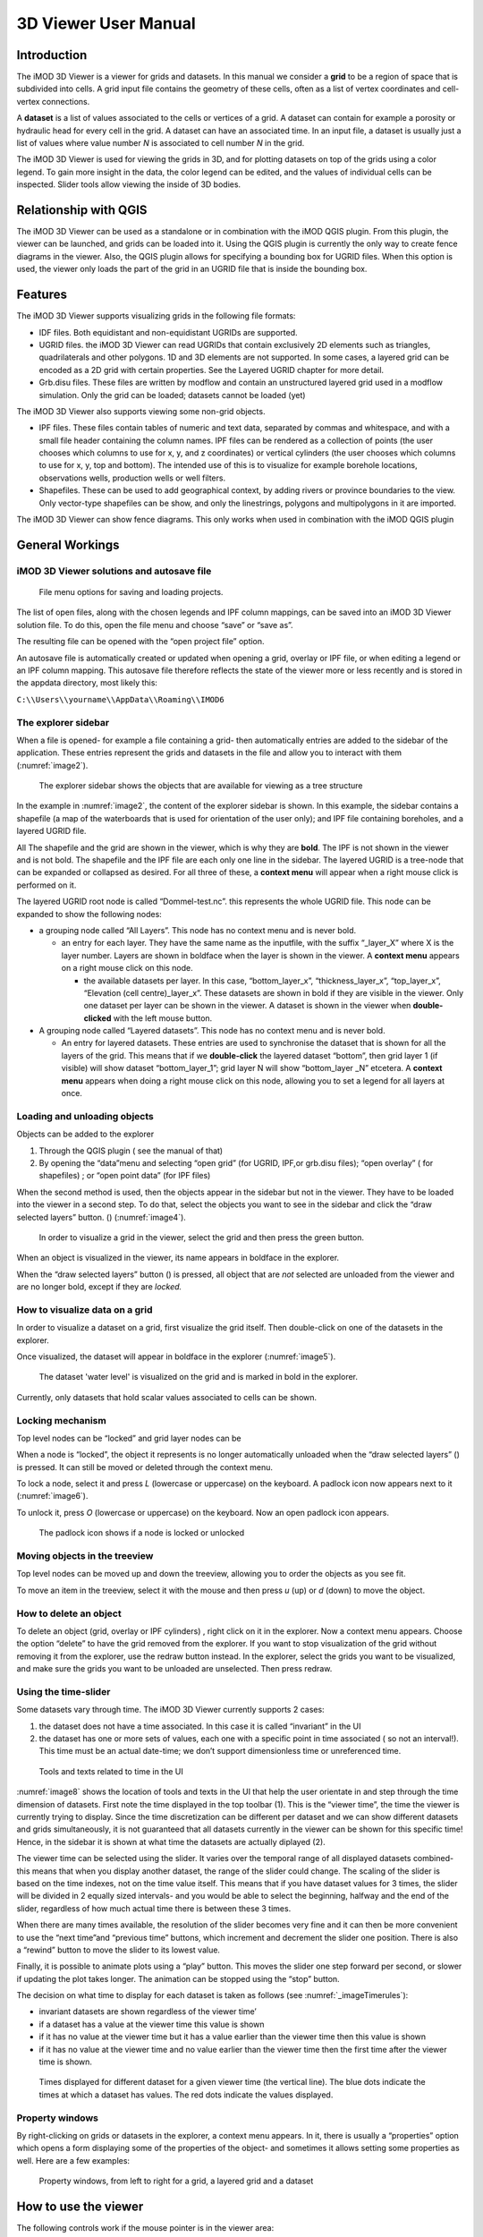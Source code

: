*********************
3D Viewer User Manual
*********************

Introduction
------------

The iMOD 3D Viewer is a viewer for grids and datasets. In this manual
we consider a **grid** to be a region of space that is subdivided into
cells. A grid input file contains the geometry of these cells, often as
a list of vertex coordinates and cell-vertex connections.

A **dataset** is a list of values associated to the cells or vertices of
a grid. A dataset can contain for example a porosity or hydraulic head
for every cell in the grid. A dataset can have an associated time. In an
input file, a dataset is usually just a list of values where value
number *N* is associated to cell number *N* in the grid.

The iMOD 3D Viewer is used for viewing the grids in 3D, and for
plotting datasets on top of the grids using a color legend. To gain more
insight in the data, the color legend can be edited, and the values of
individual cells can be inspected. Slider tools allow viewing the inside
of 3D bodies.

Relationship with QGIS 
----------------------

The iMOD 3D Viewer can be used as a standalone or in combination with
the iMOD QGIS plugin. From this plugin, the viewer can be
launched, and grids can be loaded into it. Using the QGIS plugin is
currently the only way to create fence diagrams in the viewer. Also, the
QGIS plugin allows for specifying a bounding box for UGRID files. When
this option is used, the viewer only loads the part of the grid in an
UGRID file that is inside the bounding box.

Features
--------

The iMOD 3D Viewer supports visualizing grids in the following file
formats:

-  IDF files. Both equidistant and non-equidistant UGRIDs are supported.

-  UGRID files. the iMOD 3D Viewer can read UGRIDs that contain exclusively 2D
   elements such as triangles, quadrilaterals and other polygons. 1D and
   3D elements are not supported. In some cases, a layered grid can be
   encoded as a 2D grid with certain properties. See the Layered UGRID
   chapter for more detail.

-  Grb.disu files. These files are written by modflow and contain an
   unstructured layered grid used in a modflow simulation. Only the grid
   can be loaded; datasets cannot be loaded (yet)

The iMOD 3D Viewer also supports viewing some non-grid objects.

-  IPF files. These files contain tables of numeric and text data,
   separated by commas and whitespace, and with a small file header
   containing the column names. IPF files can be rendered as a
   collection of points (the user chooses which columns to use for x, y,
   and z coordinates) or vertical cylinders (the user chooses which
   columns to use for x, y, top and bottom). The intended use of this is
   to visualize for example borehole locations, observations wells,
   production wells or well filters.

-  Shapefiles. These can be used to add geographical context, by adding
   rivers or province boundaries to the view. Only vector-type
   shapefiles can be show, and only the linestrings, polygons and
   multipolygons in it are imported.

The iMOD 3D Viewer can show fence diagrams. This only works when used in
combination with the iMOD QGIS plugin

 

General Workings 
----------------

iMOD 3D Viewer solutions and autosave file
~~~~~~~~~~~~~~~~~~~~~~~~~~~~~~~~~~~~~~~~~~

.. _image1:
.. figure:: screenshots/viewer/image1.png
   :width: 0.97412in
   :height: 1.64062in

   File menu options for saving and loading projects.

The list of open files, along with the chosen legends and IPF column
mappings, can be saved into an iMOD 3D Viewer solution file. To do this, open the
file menu and choose “save” or “save as”.

The resulting file can be opened with the “open project file” option.

An autosave file is automatically created or updated when opening a
grid, overlay or IPF file, or when editing a legend or an IPF column
mapping. This autosave file therefore reflects the state of the viewer
more or less recently and is stored in the appdata directory, most
likely this:

``C:\\Users\\yourname\\AppData\\Roaming\\IMOD6``

The explorer sidebar
~~~~~~~~~~~~~~~~~~~~

When a file is opened- for example a file containing a grid- then
automatically entries are added to the sidebar of the application. These
entries represent the grids and datasets in the file and allow you to
interact with them (:numref:`image2`).

.. _image2:
.. figure:: screenshots/viewer/image2.png
   :width: 7.5in

   The explorer sidebar shows the objects that are available for
   viewing as a tree structure

In the example in :numref:`image2`, the content of the explorer sidebar is
shown. In this example, the sidebar contains a shapefile (a map of the
waterboards that is used for orientation of the user only); and IPF file
containing boreholes, and a layered UGRID file.

All The shapefile and the grid are shown in the viewer, which is why
they are **bold**. The IPF is not shown in the viewer and is not bold.
The shapefile and the IPF file are each only one line in the sidebar.
The layered UGRID is a tree-node that can be expanded or collapsed as
desired. For all three of these, a **context menu** will appear when a
right mouse click is performed on it.

The layered UGRID root node is called “Dommel-test.nc”. this
represents the whole UGRID file. This node can be expanded to show the
following nodes:

-  a grouping node called “All Layers”. This node has no context menu
   and is never bold.

   -  an entry for each layer. They have the same name as the inputfile,
      with the suffix “_layer_X” where X is the layer number. Layers are
      shown in boldface when the layer is shown in the viewer. A
      **context menu** appears on a right mouse click on this node.

      -  the available datasets per layer. In this case,
         “bottom_layer_x”, “thickness_layer_x”, “top_layer_x”,
         “Elevation (cell centre)_layer_x”. These datasets are shown in
         bold if they are visible in the viewer. Only one dataset per
         layer can be shown in the viewer. A dataset is shown in the
         viewer when **double-clicked** with the left mouse button.

-  A grouping node called “Layered datasets”. This node has no context
   menu and is never bold.

   -  An entry for layered datasets. These entries are used to
      synchronise the dataset that is shown for all the layers of the
      grid. This means that if we **double-click** the layered dataset
      “bottom”, then grid layer 1 (if visible) will show dataset
      “bottom_layer_1”; grid layer N will show “bottom_layer \_N”
      etcetera. A **context menu** appears when doing a right mouse
      click on this node, allowing you to set a legend for all layers at
      once.

Loading and unloading objects
~~~~~~~~~~~~~~~~~~~~~~~~~~~~~

Objects can be added to the explorer

1) Through the QGIS plugin ( see the manual of that)

2) By opening the “data”menu and selecting “open grid” (for UGRID,
   IPF,or grb.disu files); “open overlay” ( for shapefiles) ; or “open
   point data” (for IPF files)

When the second method is used, then the objects appear in the sidebar
but not in the viewer. They have to be loaded into the viewer in a
second step. To do that, select the objects you want to see in the
sidebar and click the “draw selected layers” button. (|image1|) (:numref:`image4`).

.. _image4:
.. figure:: screenshots/viewer/image4.png
   :width: 7.5in

   In order to visualize a grid in the viewer, select the grid
   and then press the green button.

When an object is visualized in the viewer, its name appears in boldface
in the explorer.

When the “draw selected layers” button (|image2|) is pressed, all object
that are *not* selected are unloaded from the viewer and are no longer
bold, except if they are *locked.*

How to visualize data on a grid
~~~~~~~~~~~~~~~~~~~~~~~~~~~~~~~

In order to visualize a dataset on a grid, first visualize the grid
itself. Then double-click on one of the datasets in the explorer.

Once visualized, the dataset will appear in boldface in the explorer
(:numref:`image5`).

.. _image5:
.. figure:: screenshots/viewer/image5.png
   :width: 7.5in

   The dataset 'water level' is visualized on the grid and is marked in bold in the
   explorer. 

Currently, only datasets that hold scalar values associated to cells can
be shown.

Locking mechanism
~~~~~~~~~~~~~~~~~

Top level nodes can be “locked” and grid layer nodes can be

When a node is “locked”, the object it represents is no longer
automatically unloaded when the “draw selected layers” (|image3|) is
pressed. It can still be moved or deleted through the context menu.

To lock a node, select it and press *L* (lowercase or uppercase) on the
keyboard. A padlock icon now appears next to it (:numref:`image6`).

To unlock it, press *O* (lowercase or uppercase) on the keyboard. Now an
open padlock icon appears.

.. _image6:
.. figure:: screenshots/viewer/image6.png
   :width: 4.83333in
   :height: 2.13542in

   The padlock icon shows if a node is locked or unlocked

Moving objects in the treeview
~~~~~~~~~~~~~~~~~~~~~~~~~~~~~~

Top level nodes can be moved up and down the treeview, allowing you to
order the objects as you see fit.

To move an item in the treeview, select it with the mouse and then press
*u* (up) or *d* (down) to move the object.


How to delete an object
~~~~~~~~~~~~~~~~~~~~~~~

To delete an object (grid, overlay or IPF cylinders) , right click on it
in the explorer. Now a context menu appears. Choose the option “delete”
to have the grid removed from the explorer. If you want to stop
visualization of the grid without removing it from the explorer, use the
redraw button instead. In the explorer, select the grids you want to be
visualized, and make sure the grids you want to be unloaded are
unselected. Then press redraw.

Using the time-slider
~~~~~~~~~~~~~~~~~~~~~

Some datasets vary through time. The iMOD 3D Viewer currently supports 2 cases:

1. the dataset does not have a time associated. In this case it is
   called “invariant” in the UI

2. the dataset has one or more sets of values, each one with a specific
   point in time associated ( so not an interval!). This time must be an
   actual date-time; we don’t support dimensionless time or unreferenced
   time.

.. _image8:
.. figure:: screenshots/viewer/image8.png
   :width: 7.5in

   Tools and texts related to time in the UI

:numref:`image8` shows the location of tools and texts in the UI that help the
user orientate in and step through the time dimension of datasets. First
note the time displayed in the top toolbar (1). This is the “viewer time”, the
time the viewer is currently trying to display. Since the time
discretization can be different per dataset and we can show different
datasets and grids simultaneously, it is not guaranteed that all
datasets currently in the viewer can be shown for this specific time!
Hence, in the sidebar it is shown at what time the datasets are actually
diplayed (2).

The viewer time can be selected using the slider. It varies over the
temporal range of all displayed datasets combined- this means that when
you display another dataset, the range of the slider could change. The
scaling of the slider is based on the time indexes, not on the time
value itself. This means that if you have dataset values for 3 times,
the slider will be divided in 2 equally sized intervals- and you would
be able to select the beginning, halfway and the end of the slider,
regardless of how much actual time there is between these 3 times.

When there are many times available, the resolution of the slider
becomes very fine and it can then be more convenient to use the “next
time”and “previous time” buttons, which increment and decrement the
slider one position. There is also a “rewind” button to move the slider
to its lowest value.

Finally, it is possible to animate plots using a “play” button. This
moves the slider one step forward per second, or slower if updating the
plot takes longer. The animation can be stopped using the “stop” button.

The decision on what time to display for each dataset is taken as
follows (see :numref:`_imageTimerules`):

-  invariant datasets are shown regardless of the viewer time’

-  if a dataset has a value at the viewer time this value is shown

-  if it has no value at the viewer time but it has a value earlier than
   the viewer time then this value is shown

-  if it has no value at the viewer time and no value earlier than the
   viewer time then the first time after the viewer time is shown.

.. _imageTimerules:
.. figure:: screenshots/viewer/imageTimerules.png
   :width: 7.5in

   Times displayed for different dataset for a given viewer time
   (the vertical line). The blue dots indicate the times at which a dataset
   has values. The red dots indicate the values displayed.

Property windows
~~~~~~~~~~~~~~~~

By right-clicking on grids or datasets in the explorer, a context menu
appears. In it, there is usually a “properties” option which opens a
form displaying some of the properties of the object- and sometimes it
allows setting some properties as well. Here are a few examples:

.. _image9:
.. figure:: screenshots/viewer/image9.png
   :width: 6.26806in
   :height: 2.52431in

   Property windows, from left to right for a grid, a layered
   grid and a dataset

How to use the viewer
----------------------

The following controls work if the mouse pointer is in the viewer area:

**Spinning the mouse wheel forward:** zooms in

**Spinning the mouse wheel backward**: zooms out

**Hold shift key, while pressing the right mouse key, and move the
mouse:** moves the camera horizontally, corresponding to the mouse
movement

**Hold ctrl key, while pressing the right mouse key, and move the
mouse:** this rotates the camera around its lens.

**Clicking on a grid:** this selects or unselects the grid. When a grid
is selected, its name appears in red in the explorer. Only one grid can
be selected at any time. A grid must be selected in order to change its
legend, or to inspect its cells values. This way of selecting a grid can be slow for larger grids.
Grids can also be selected by using the context menu of the grid in the sidebar. It has an option *Select in viewer*.

**Pressing the “zoom to extent” button (** |image5| **) in the
toolbar:** zooms out until all the grids that are visualized in the
current viewer fit on the screen.

In the 3D viewer the following also works:

**Hold the right mouse button while moving the mouse**: this moves the
camera in a trajectory around the grid. The direction and length of the
mouse movement determine the amount of camera movement.

.. _imageViewerControls:
.. figure:: screenshots/viewer/imageViewerControls.png
   :width: 6.26806in

   Some of the viewer controls are also implemented by buttons. 

**Using the toolbar buttons to control the viewer**
As shown in :numref:`imageViewerControls`, there are also buttons in the toolbar to control the viewer. From left to
right in this figure, the buttons do the following

- zoom to extent. use this button to get a top view of the grid, zoomed out so that all of it is visible
- right(+x). use this button to position the camera so that we look in the +x direction, zoomed out so that the whole 
  y and z range of the grid is visible.
- left(-x). use this button to position the camera so that we look in the -x direction, zoomed out so that the whole 
  y and z range of the grid is visible.
- front(-y). use this button to position the camera so that we look in the -y direction, zoomed out so that the whole 
  x and z range of the grid is visible.
- back(+y). use this button to position the camera so that we look in the +y direction, zoomed out so that the whole 
  x and z range of the grid is visible.
- pan. Once this button is pressed, the camera can be dragged. Position the mouse anywhere in the viewer and keep the 
  left mouse button pressed while dragging. 
- zoom out.
- zoom in.

How to use clipping
~~~~~~~~~~~~~~~~~~~

The clipping functionality allows one to “cut off” slices of one or more
grids in the 3D viewer. The internals of the grids are then exposed,
allowing us to see the value of datasets or the grid geometry inside.

| To use clipping, open the 3D viewer and visualize one or more grids on
  it.
| Then press the clipping button in the toolbar (:numref:`image12`)

.. _image12:
.. figure:: screenshots/viewer/image12.png
   :width: 4.5in

   Activate clipping mode by pressing the clipping button in the
   toolbar. Sliders appear in the 3D viewer.

Now use the sliders to clip the model. Each slider represents the
combined range of all the grids in the viewer in one direction.

.. _image13:
.. figure:: screenshots/viewer/image13.png
   :width: 3.92897in
   :height: 2.83333in

   Use sliders to cut model in each direction

How to plot gridlines
~~~~~~~~~~~~~~~~~~~~~

It is possible to plot geographical gridlines on top
of a grid (:numref:`image14`). **This feature only works well
at near-vertical viewing angles.**

.. _image14:
.. figure:: screenshots/viewer/image14.png
   :width: 6.26528in

   Toggle gridlines with the gridlines button

How to change the vertical exaggeration
~~~~~~~~~~~~~~~~~~~~~~~~~~~~~~~~~~~~~~~

In the 3D viewer, objects can appear to be flat when they are not,
because the range in the x and y directions for geological structures is
often much larger than the range in the z direction. For example,
geological layers may extend for tens or hundreds of kilometers
horizontally but have a thickness and height variation of tens of
meters.

To fix this issue, vertical exaggeration can be applied. The same vertical 
exaggeration is applied to all the visible
grids.

By default, a vertical exaggeration is computed from the grid geometry.
It computes a vertical exaggeration such that the vertical variation
becomes at least 10% of the horizontal variation.

The exaggeration factor can also be set manually. To do so, disable the
*Use automatic exaggeration of z-axis* slider and enter the desired value
in the text field above it (:numref:`image15`).

.. _image15:
.. figure:: screenshots/viewer/image15.png
   :width: 6.25764in

   Vertical exaggeration slider and text field

How to change the representation of a grid
~~~~~~~~~~~~~~~~~~~~~~~~~~~~~~~~~~~~~~~~~~

In the 3D viewer, grids can be visualized as solid bodies (:numref:`image16`);
as wireframes and as point clouds. In wireframe mode, only the edges of the
cells are drawn, allowing one to look inside the grid. In point cloud
mode, only points corresponding to the cell centers are shown

To change the representation, use the dropdown in the viewer toolbar. Once
selected, a dropdown appears where the representation can be changed.
All visible grids get the selected representation.

.. _image16:
.. figure:: screenshots/viewer/image16.png
   :width: 6.26528in
   :height: 2.52292in

   The 3 representations of a grid. 
   Left the *Surface* representation, in the centre *Wireframe*,
   and right the *Point* representation.

The representation can also be changed from the property window of a grid. Here 
some other tweaks can also be made, like highlighting cell edges or changing the opacity of the plot. 

Changing the legend of a UGRID dataset, IDF or fence diagram grid.
------------------------------------------------------------------

To edit the legend of a dataset in an UGRID file, IDF file or fence
diagram, it is necessary to load the legend editor form. From there, the
legend can be customized.

The way to make the legend editor appear, depends on the object.

For an IDF file, or a single layer of a layered UGRID file, or a
non-layered UGRID file, do the following:

- If not done yet, double click on the dataset to make 
  it appear in the viewer

- Open the context menu of the IDF file or grid layer

- Press *Select in viewer*

- Press the edit legend button (|image6|) .

For a layered ugid dataset (so applying on all layers at the same time)

- Right click on the data set you want to apply the legend to

- From the context menu, select *Edit legend*

The legend editor
~~~~~~~~~~~~~~~~~

The legend editor consists of 2 tabs: one for continuous legends and one
for discrete ones (:numref:`image18`).

This form is more or less self explanatory. You can choose a color scale
(currently rainbow or blue-white-red). Note that it is possible to save
a legend in a separate file, or to load a legend from such a file, with
the *Save* and *Load* buttons.

.. _image18:
.. figure:: screenshots/viewer/image18.png
   :width: 6.26042in
   :height: 4.85903in

   The 2 tabs of the legend editor

When using a percentile legend, colors are assigned to a cell based on
the percentage of cells that hold a value lower than that of the current
cell. The color map is distorted to reflect this. For example, when
using the “heat map” legend, the lowest value is blue, the highest red,
and the middle of the range is white. When using a heat map with
percentiles, the white color represents not the middle of the range, but
the value for which 50% of other values is smaller than itself 
(:numref:`image19`). 

For unstructured grids, note that the percentile calculation 
does not take cell area into account. For example, for a dataset 
with lot of small cells and a few large cells, the percentile legend
will be skewed towards the values of the small cells.

.. _image19:
.. figure:: screenshots/viewer/image19.jpeg
   :width: 6.25556in
   :height: 2.50556in

   Heat map legend with percentiles on and off. Without
   percentiles (left), the white color is the middle of the legend range.
   With percentiles on (right),the color map is distorted and white is now
   the median value (50%) of the dataset. In general, a color that represents *N* %
   of the range in the linear legend, is mapped to the value that is larger
   than *N* % of the data in the percentiles legend.


Legend sidepane
~~~~~~~~~~~~~~~

For quick reference, the legend is shown on a retractable sidepane. 
To open or close it, use the button highlighted in the figure below. 

.. figure:: screenshots/viewer/imageSidepane.png
   :width: 6.25556in
 

Working with fence diagrams
~~~~~~~~~~~~~~~~~~~~~~~~~~~

Fence diagrams have the same user interface as layered UGRID files. They
have the same layers as the original layered UGRID they cut through, and
the same datasets. Their legend can be set per-layer or for the whole
fence diagram in the same way as we do for layered UGRIDs.

Working with IPF files
----------------------

To visualize an IPF file, open the data menu and click on *open overlay
file*. An open file dialog appears. Select an IPF file. As with grids,
the filename is then displayed in the explorer bar, but the IPF file is
not yet rendered. To render it, select the IPF’s row in the explorer bar
and hit the |image7| button.

On import, the iMOD 3D Viewer will attempt to draw a vertical cylinder for each row
in the IPF file’s data block (so excluding the header).

By default, a column called “x”or “X” and “y” or “Y” are used for the
center of the cylinder’s top and bottom; and “top”or “TOP” and “bot” or
“BOT” are used for the z-coordinates of the cylinders top and bottom,
respectively.

If these columns are not present or if they contain text data, then the
first 3 numerical columns are used for x, y and z, and the IPF data is
plotted as points on these locations (:numref:`image20`).

.. _image20:
.. figure:: screenshots/viewer/image20.png
   :width: 3.34375in
   :height: 2.04167in

   When the default column names are not found an error message
   appears.

To adjust the column mapping, right click on the IPF’s row in the
explorer bar and select the “Properties” menu option. Then a window
appears where the column mapping can be updated (:numref:`image21`).

.. _image21:
.. figure:: screenshots/viewer/image21.png
   :width: 3.54673in
   :height: 4.43662in

   Property window allows to choose what IPF columns to use for
   drawing cylinders.

The z0 and z1 comboboxes will be used for the cylinder’s top and bottoms
respectively. If the z1 column is not set, then points will be generated
instead of cylinders.

The *Label column* combobox allows choosing a combobox to be used for
labels. If not set, then no labels are shown. Otherwise the content of
the selected column will be shown as a text label near the top of the
column.

The IPF column mapping is serialized into solution and autosave files,
and the next time a solution is loaded, the last-used column mapping
will be assigned to each IPF file.

As with overlays, the color and cylinder thickness can be adjusted from
the context menu of the IPF file.

.. _image22:
.. figure:: screenshots/viewer/image22.png
   :width: 6.26806in
   :height: 3.66597in

   Image of an IPF plot with labels, viewed from the top.


Plotting borehole data
~~~~~~~~~~~~~~~~~~~~~~

When the IPF file contains references to additional datafiles, one for
each row in the IPF file, and when these datafiles contain 1D borehole
data, then this data can be plotted on the cylinders.

To do that, check the option “Plot data on cylinder” on the IPF property
form (:numref:`image23`) . Both real number data and string data can be plotted.
When the checkbox is checked, a legend the appears on the form proposing
a color mapping. This legend is either a continuous scale (for real
numbers) or a string-to-color mapping like in the example in :numref:`image23`.
The colors can be changed by clicking on a particular color box.

These legends can be saved and loaded as well.

.. _image23:
.. figure:: screenshots/viewer/image23.png
   :width: 6.26806in
   :height: 4.41458in

   1D borehole data can be plotted on cylinders generated from
   the IPF file. Both real number data and string data can be plotted. In
   this example, string data was present in the "Admixture" column

Working with IDF files
----------------------

IDF file resolution
~~~~~~~~~~~~~~~~~~~

An IDF files contains a 2D structured grid, and 1 dataset with cell
data. This dataset is treated for visualization purposes as if it were
elevation, but it can be anything. The resolution is sometimes so high
it makes the grid slow to load. Therefore, an automatic upscaling is
applied when visualizing the grid, reducing the number of cells to
approximately 100*100. Each upscaled cell contains an integer number of
actual cells in both the x and y directions; therefore cell boundaries
in the upscaled grid are guaranteed to coincide with cell boundaries in
the actual grid.

The “elevation“ value of each upscaled cell is taken from the actual
cell that contains the upscaled cell’s center.

To increase the resolution of the IDF grid in the viewer, zoom in with
the mouse wheel to the area where additional detail is required. Then
press the redraw button( |image8|).

This renders the area visible in the viewer in higher resolution, but
removes the invisible parts of the grid (:numref:`image25`). To restore those,
zoom out again and press |image9| again.

.. _image25:
.. figure:: screenshots/viewer/image25.png
   :width: 6.25in
   :height: 2.16667in

   Left, an upscaled IDF file. Middle: after zooming in on an
   area of interest. Right: after pressing the redraw button to increase
   resolution.

Another way to change the resolution of an IDF file is to select the
IDF’s row in the explorer bar and clicking on “resolution” (:numref:`image26`).
This allows choosing a resolution of 100x100, 250x250 or 500x500 for the
IPF file (:numref:`image27`).

.. _image26:
.. figure:: screenshots/viewer/image26.png
   :width: 2.11458in

   Choose the resolution of the IDF file

.. _image27:
.. figure:: screenshots/viewer/image27.jpeg
   :width: 6.25556in
   :height: 2.47431in

   IDF file at resolution 100x100 (left); 250*250(middle) and
   500x500 (right)

Additional representation options for IDF files
~~~~~~~~~~~~~~~~~~~~~~~~~~~~~~~~~~~~~~~~~~~~~~~

The options outlined above change the way each cell is rendered, but
they do not change the underlying geometry of the cells. For IDF files
we have an additional option. IDF cells are horizontal rectangles, and a
surface formed by an IDF grid may look strange in the 3D viewer because
these rectangles “float” at different elevations (:numref:`image29`). Therefore,
an additional option of rendering an IDF grid as triangles was added.
The corner points of the triangle are the cell-centers of the
rectangles, and have the elevation of that rectangle.

To change the representation of an IDF file, load the IPF file and then
right-click on its entry in the explorer bar. A context menu appears
(:numref:`image28`). Choose rectangles or triangles as desired.

.. _image28:
.. figure:: screenshots/viewer/image28.png
   :width: 2.1in

   Context menu for changing representation of an IDF file

.. _image29:
.. figure:: screenshots/viewer/image29.png
   :width: 5.4375in
   :height: 2.21832in

   An IDF file rendered as rectangles (left) and triangles
   (right)


Working with shapefiles
-----------------------

To visualize an overlay, open the data menu and click on “open overlay
file”. An open file dialog appears. Select a shapefile containing vector
data. As with grids, the filename is then displayed in the explorer bar,
but the overlay is not yet rendered. To render it, select the overlay’s
row in the explorer bar and hit the |image10| button.

Once loaded, the line thickness and color of the overlay can be changed
by right clicking on the overlay’s row in the explorer bar. This makes a
context menu appear (:numref:`image30`). There is a menu option for changing the
color and one for changing the line thickness.

.. _image30:
.. figure:: screenshots/viewer/image30.png
   :width: 6.25556in
   :height: 2.90625in

   Context menu options for changing the color and line
   thickness of an overlay.

How to inspect dataset values of a cell
---------------------------------------

When we visualize a dataset, its values are used to assign a color to
each cell; the value to cell mapping is defined by the legend. Hence,
inspecting the plot of a dataset gives a rough idea of the value of that
dataset in each cell.

To get a more precise value, it is possible to click on a cell and get a
list of the values of different datasets in that cell. Take the
following steps to do this (:numref:`image31`):

1. Visualize a grid in the viewer and select it.

2. Press the “identify” button in the toolbar.

3. Select some datasets of the selected grid in the explorer

4. Click on a cell of the grid. It will be highlighted in black.

5. Now a window opens showing the values of the selected datasets in the
   selected cell.

To end identifying, press the “identify” button again.

.. _image31:
.. figure:: screenshots/viewer/image31.png
   :width: 6.26528in
   :height: 3.71181in

   Dataset values can be inspected with the identify button

Layered UGRID
-------------

The iMOD 3D Viewer currently supports only 2D UGRID files. However, when it
recognizes that datasets called *layer_1_top* and *layer_1_bottom* are
present (*1* being a layer number), it will create a 3D grid using the x
and y coordinates from the 2D grid, and the top and bottoms from the
datasets. The result is a grid with cells that have horizontal and
vertical cell faces, and that can represent for example a geological
layer. Additional datasets (*layer_2_top* and *layer_2_bottom*) can be
provided to create additional layers. The grids created this way will
all have the same x and y positions for their nodes, but due to the top
and bot datasets, they are at different depths. There can be holes
between the layers to represent for example aquicludes.

Each layer is shown in the explorer as a separate grid that can be
loaded and unloaded independently. Properties can be assigned to each
layer by listing the layer number in the dataset name. For example, we
can assign a kD property to each layer by creating datasets called
*kD_layer_1*, *kD_layer_2*, etcetera.

An example to convert a layered subsurface model in \*.idf to a UGRID
file can be found on
https://gitlab.com/deltares/imod/imod-python/-/snippets/2104179

.. _image32:
.. figure:: screenshots/viewer/image32.png
   :width: 6.26806in
   :height: 3.36806in

   A 2D UGRID file rendered as a layered 3D grid

.. _image33:
.. figure:: screenshots/viewer/image33.png
   :width: 6.26806in
   :height: 3.27639in

   View on internals of UGRID that can be used for rendering as
   a 3D layered grid

.. |image1| image:: screenshots/viewer/image3.png
   :width: 0.15625in
   :height: 0.14097in
.. |image2| image:: screenshots/viewer/image3.png
   :width: 0.15625in
   :height: 0.14097in
.. |image3| image:: screenshots/viewer/image3.png
   :width: 0.15625in
   :height: 0.14097in
.. |image5| image:: screenshots/viewer/image10.png
   :width: 0.16535in
   :height: 0.16535in
.. |image6| image:: screenshots/viewer/image17.png
   :width: 0.19722in
   :height: 0.16667in
.. |image7| image:: screenshots/viewer/image3.png
   :width: 0.15625in
   :height: 0.14097in
.. |image8| image:: screenshots/viewer/image24.png
   :width: 0.15139in
   :height: 0.14375in
.. |image9| image:: screenshots/viewer/image24.png
   :width: 0.15139in
   :height: 0.14375in
.. |image10| image:: screenshots/viewer/image3.png
   :width: 0.15625in
   :height: 0.14097in
